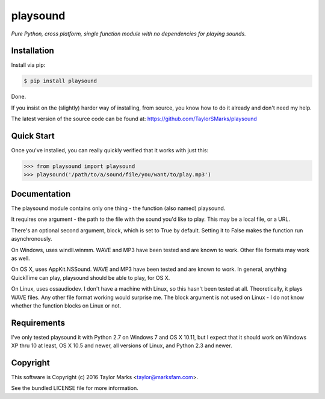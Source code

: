 playsound
=========
*Pure Python, cross platform, single function module with no dependencies for playing sounds.*

Installation
------------
Install via pip:

.. code-block:: bash

    $ pip install playsound

Done.

If you insist on the (slightly) harder way of installing, from source,
you know how to do it already and don't need my help.

The latest version of the source code can be found at:
https://github.com/TaylorSMarks/playsound

Quick Start
-----------
Once you've installed, you can really quickly verified that it works with just this:

.. code-block:: python

    >>> from playsound import playsound
    >>> playsound('/path/to/a/sound/file/you/want/to/play.mp3') 

Documentation
-------------
The playsound module contains only one thing - the function (also named) playsound.

It requires one argument - the path to the file with the sound you'd like to play. This may be a local file, or a URL.

There's an optional second argument, block, which is set to True by default. Setting it to False makes the function run asynchronously.

On Windows, uses windll.winmm. WAVE and MP3 have been tested and are known to work. Other file formats may work as well.

On OS X, uses AppKit.NSSound. WAVE and MP3 have been tested and are known to work. In general, anything QuickTime can play, playsound should be able to play, for OS X.

On Linux, uses ossaudiodev. I don't have a machine with Linux, so this hasn't been tested at all. Theoretically, it plays WAVE files. Any other file format working would surprise me. The block argument is not used on Linux - I do not know whether the function blocks on Linux or not.

Requirements
------------
I've only tested playsound it with Python 2.7 on Windows 7 and OS X 10.11, but
I expect that it should work on Windows XP thru 10 at least, OS X 10.5 and newer,
all versions of Linux, and Python 2.3 and newer.

Copyright
---------
This software is Copyright (c) 2016 Taylor Marks <taylor@marksfam.com>.

See the bundled LICENSE file for more information.
